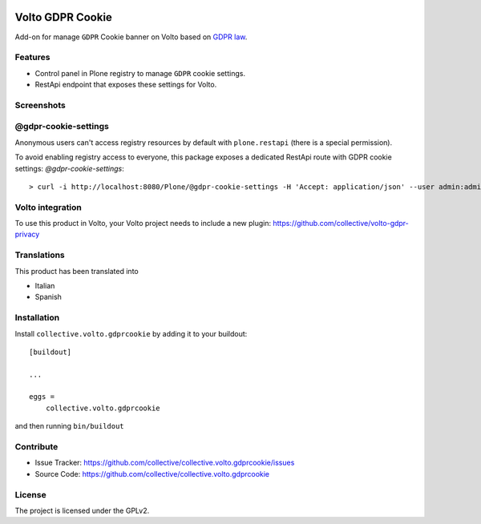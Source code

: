 .. This README is meant for consumption by humans and PyPI. PyPI can render rst files so please do not use Sphinx features.
   If you want to learn more about writing documentation, please check out: http://docs.plone.org/about/documentation_styleguide.html
   This text does not appear on PyPI or github. It is a comment.

.. image:: https://github.com/collective/collective.volto.gdprcookie/actions/workflows/plone-package.yml/badge.svg
    :target: https://github.com/collective/collective.volto.gdprcookie/actions/workflows/plone-package.yml

.. image:: https://coveralls.io/repos/github/collective/collective.volto.gdprcookie/badge.svg?branch=main
    :target: https://coveralls.io/github/collective/collective.volto.gdprcookie?branch=main
    :alt: Coveralls

.. image:: https://codecov.io/gh/collective/collective.volto.gdprcookie/branch/master/graph/badge.svg
    :target: https://codecov.io/gh/collective/collective.volto.gdprcookie

.. image:: https://img.shields.io/pypi/v/collective.volto.gdprcookie.svg
    :target: https://pypi.python.org/pypi/collective.volto.gdprcookie/
    :alt: Latest Version

.. image:: https://img.shields.io/pypi/status/collective.volto.gdprcookie.svg
    :target: https://pypi.python.org/pypi/collective.volto.gdprcookie
    :alt: Egg Status

.. image:: https://img.shields.io/pypi/pyversions/collective.volto.gdprcookie.svg?style=plastic   :alt: Supported - Python Versions

.. image:: https://img.shields.io/pypi/l/collective.volto.gdprcookie.svg
    :target: https://pypi.python.org/pypi/collective.volto.gdprcookie/
    :alt: License

.. This README is meant for consumption by humans and pypi. Pypi can render rst files so please do not use Sphinx features.
   If you want to learn more about writing documentation, please check out: http://docs.plone.org/about/documentation_styleguide.html
   This text does not appear on pypi or github. It is a comment.

=================
Volto GDPR Cookie
=================

Add-on for manage ``GDPR`` Cookie banner on Volto based on `GDPR law <https://eur-lex.europa.eu/legal-content/EN/TXT/PDF/?uri=CELEX:32016R0679>`_.

Features
--------

- Control panel in Plone registry to manage ``GDPR`` cookie settings.
- RestApi endpoint that exposes these settings for Volto.

Screenshots
-----------

.. image:: ./docs/images/gdpr-cookie-settings.png
   :height: 800 px
   :width: 463 px
   :scale: 50 %
   :alt: GDPR Cookie Settings from Volto
   :align: center

   The GDPR Cookie Settings from Volto.

@gdpr-cookie-settings
---------------------

Anonymous users can't access registry resources by default with ``plone.restapi`` (there is a special permission).

To avoid enabling registry access to everyone, this package exposes a dedicated RestApi route with GDPR cookie settings: *@gdpr-cookie-settings*::

    > curl -i http://localhost:8080/Plone/@gdpr-cookie-settings -H 'Accept: application/json' --user admin:admin


Volto integration
-----------------

To use this product in Volto, your Volto project needs to include a new plugin: https://github.com/collective/volto-gdpr-privacy


Translations
------------

This product has been translated into

- Italian
- Spanish



Installation
------------

Install ``collective.volto.gdprcookie`` by adding it to your buildout:

::

    [buildout]

    ...

    eggs =
        collective.volto.gdprcookie


and then running ``bin/buildout``


Contribute
----------

- Issue Tracker: https://github.com/collective/collective.volto.gdprcookie/issues
- Source Code: https://github.com/collective/collective.volto.gdprcookie


License
-------

The project is licensed under the GPLv2.

